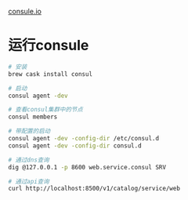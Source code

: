 [[https://www.consul.io/intro/getting-started/agent.html][consule.io]]

* 运行consule

#+begin_src sh
# 安装
brew cask install consul

# 启动
consul agent -dev

# 查看consul集群中的节点
consul members

# 带配置的启动
consul agent -dev -config-dir /etc/consul.d
consul agent -dev -config-dir consul.d

# 通过dns查询
dig @127.0.0.1 -p 8600 web.service.consul SRV

# 通过api查询
curl http://localhost:8500/v1/catalog/service/web
#+end_src
